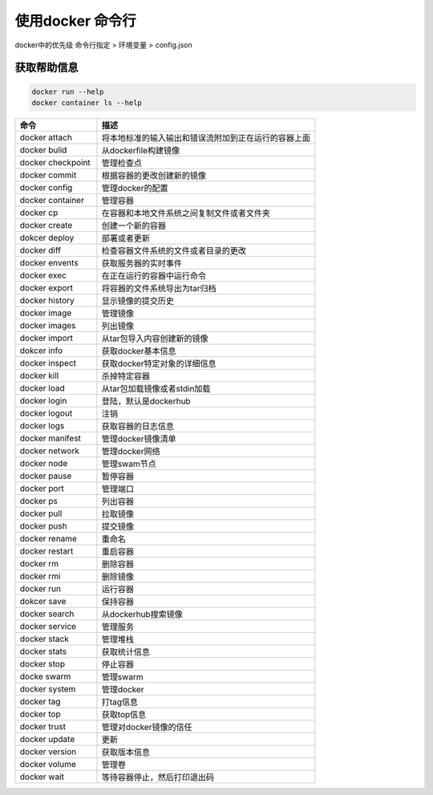 使用docker 命令行
====================

docker中的优先级
命令行指定 > 环境变量 > config.json 

获取帮助信息
---------------------

.. code-block:: bash 

    docker run --help 
    docker container ls --help 

.. csv-table::
   :header: "命令","描述"
   :widths: 15, 40

   "docker attach","将本地标准的输入输出和错误流附加到正在运行的容器上面"
   "docker bulid","从dockerfile构建镜像"
   "docker checkpoint","管理检查点"
   "docker commit","根据容器的更改创建新的镜像"
   "docker config","管理docker的配置"
   "docker container","管理容器"
   "docker cp","在容器和本地文件系统之间复制文件或者文件夹"
   "docker create ","创建一个新的容器"
   "dokcer deploy","部署或者更新"
   "docker diff","检查容器文件系统的文件或者目录的更改"
   "docker envents","获取服务器的实时事件"
   "docker exec","在正在运行的容器中运行命令"
   "docker export","将容器的文件系统导出为tar归档"
   "docker history","显示镜像的提交历史"
   "docker image","管理镜像"
   "docker images","列出镜像"
   "docker import ","从tar包导入内容创建新的镜像"
   "dokcer info","获取docker基本信息"
   "docker inspect","获取docker特定对象的详细信息"
   "docker kill","杀掉特定容器"
   "docker load ","从tar包加载镜像或者stdin加载"
   "docker login","登陆，默认是dockerhub"
   "docker logout","注销"
   "docker logs","获取容器的日志信息"
   "docker manifest","管理docker镜像清单"
   "docker network","管理docker网络"
   "docker node","管理swam节点"
   "docker pause","暂停容器"
   "docker port","管理端口"
   "docker ps ","列出容器"
   "docker pull","拉取镜像"
   "docker push","提交镜像"
   "docker rename","重命名"
   "docker restart ","重启容器"
   "docker rm","删除容器"
   "docker rmi","删除镜像"
   "docker run","运行容器"
   "dokcer save","保持容器"
   "docker search","从dockerhub搜索镜像"
   "docker service","管理服务"
   "docker stack","管理堆栈"
   "docker stats","获取统计信息"
   "docker stop","停止容器"
   "docke swarm","管理swarm"
   "docker system","管理docker"
   "docker tag","打tag信息"
   "docker top","获取top信息"
   "docker trust","管理对docker镜像的信任"
   "docker update","更新"
   "docker version","获取版本信息"
   "docker volume","管理卷"
   "docker wait","等待容器停止，然后打印退出码"
